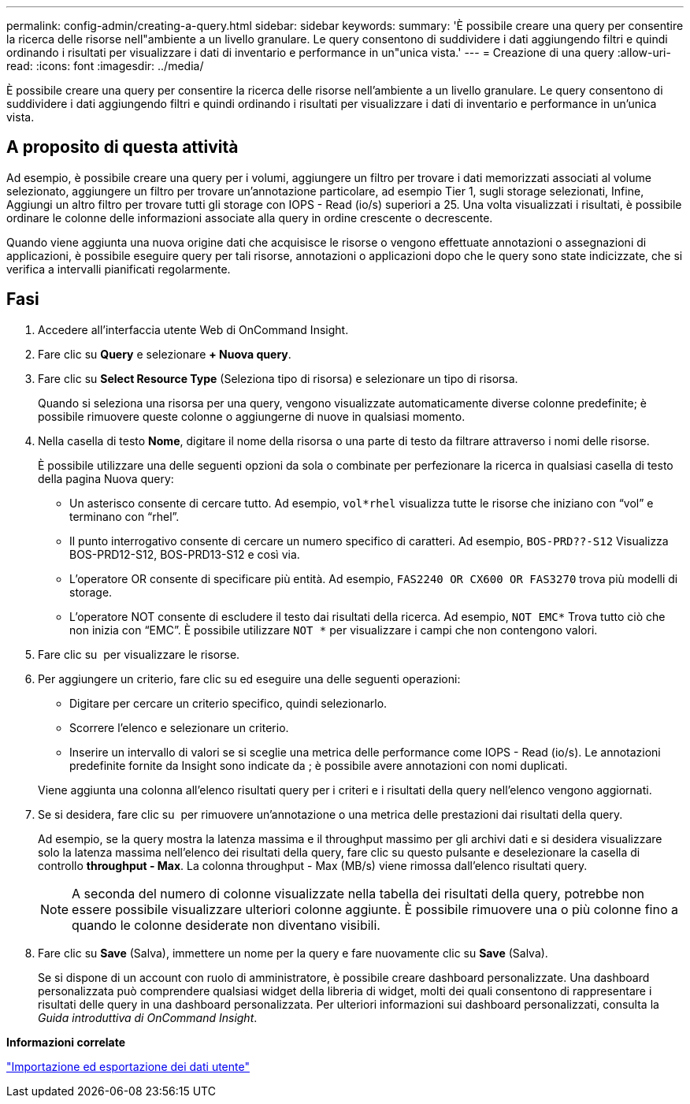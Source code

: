 ---
permalink: config-admin/creating-a-query.html 
sidebar: sidebar 
keywords:  
summary: 'È possibile creare una query per consentire la ricerca delle risorse nell"ambiente a un livello granulare. Le query consentono di suddividere i dati aggiungendo filtri e quindi ordinando i risultati per visualizzare i dati di inventario e performance in un"unica vista.' 
---
= Creazione di una query
:allow-uri-read: 
:icons: font
:imagesdir: ../media/


[role="lead"]
È possibile creare una query per consentire la ricerca delle risorse nell'ambiente a un livello granulare. Le query consentono di suddividere i dati aggiungendo filtri e quindi ordinando i risultati per visualizzare i dati di inventario e performance in un'unica vista.



== A proposito di questa attività

Ad esempio, è possibile creare una query per i volumi, aggiungere un filtro per trovare i dati memorizzati associati al volume selezionato, aggiungere un filtro per trovare un'annotazione particolare, ad esempio Tier 1, sugli storage selezionati, Infine, Aggiungi un altro filtro per trovare tutti gli storage con IOPS - Read (io/s) superiori a 25. Una volta visualizzati i risultati, è possibile ordinare le colonne delle informazioni associate alla query in ordine crescente o decrescente.

Quando viene aggiunta una nuova origine dati che acquisisce le risorse o vengono effettuate annotazioni o assegnazioni di applicazioni, è possibile eseguire query per tali risorse, annotazioni o applicazioni dopo che le query sono state indicizzate, che si verifica a intervalli pianificati regolarmente.



== Fasi

. Accedere all'interfaccia utente Web di OnCommand Insight.
. Fare clic su *Query* e selezionare *+ Nuova query*.
. Fare clic su *Select Resource Type* (Seleziona tipo di risorsa) e selezionare un tipo di risorsa.
+
Quando si seleziona una risorsa per una query, vengono visualizzate automaticamente diverse colonne predefinite; è possibile rimuovere queste colonne o aggiungerne di nuove in qualsiasi momento.

. Nella casella di testo *Nome*, digitare il nome della risorsa o una parte di testo da filtrare attraverso i nomi delle risorse.
+
È possibile utilizzare una delle seguenti opzioni da sola o combinate per perfezionare la ricerca in qualsiasi casella di testo della pagina Nuova query:

+
** Un asterisco consente di cercare tutto. Ad esempio, `vol*rhel` visualizza tutte le risorse che iniziano con "`vol`" e terminano con "`rhel`".
** Il punto interrogativo consente di cercare un numero specifico di caratteri. Ad esempio, `BOS-PRD??-S12` Visualizza BOS-PRD12-S12, BOS-PRD13-S12 e così via.
** L'operatore OR consente di specificare più entità. Ad esempio, `FAS2240 OR CX600 OR FAS3270` trova più modelli di storage.
** L'operatore NOT consente di escludere il testo dai risultati della ricerca. Ad esempio, `NOT EMC*` Trova tutto ciò che non inizia con "`EMC`". È possibile utilizzare `NOT *` per visualizzare i campi che non contengono valori.


. Fare clic su image:../media/check-box-ok.gif[""] per visualizzare le risorse.
. Per aggiungere un criterio, fare clic su image:../media/more-button.gif[""]ed eseguire una delle seguenti operazioni:
+
** Digitare per cercare un criterio specifico, quindi selezionarlo.
** Scorrere l'elenco e selezionare un criterio.
** Inserire un intervallo di valori se si sceglie una metrica delle performance come IOPS - Read (io/s). Le annotazioni predefinite fornite da Insight sono indicate da image:../media/annotation-icon.gif[""]; è possibile avere annotazioni con nomi duplicati.


+
Viene aggiunta una colonna all'elenco risultati query per i criteri e i risultati della query nell'elenco vengono aggiornati.

. Se si desidera, fare clic su image:../media/remove-criteria-button.gif[""] per rimuovere un'annotazione o una metrica delle prestazioni dai risultati della query.
+
Ad esempio, se la query mostra la latenza massima e il throughput massimo per gli archivi dati e si desidera visualizzare solo la latenza massima nell'elenco dei risultati della query, fare clic su questo pulsante e deselezionare la casella di controllo *throughput - Max*. La colonna throughput - Max (MB/s) viene rimossa dall'elenco risultati query.

+
[NOTE]
====
A seconda del numero di colonne visualizzate nella tabella dei risultati della query, potrebbe non essere possibile visualizzare ulteriori colonne aggiunte. È possibile rimuovere una o più colonne fino a quando le colonne desiderate non diventano visibili.

====
. Fare clic su *Save* (Salva), immettere un nome per la query e fare nuovamente clic su *Save* (Salva).
+
Se si dispone di un account con ruolo di amministratore, è possibile creare dashboard personalizzate. Una dashboard personalizzata può comprendere qualsiasi widget della libreria di widget, molti dei quali consentono di rappresentare i risultati delle query in una dashboard personalizzata. Per ulteriori informazioni sui dashboard personalizzati, consulta la _Guida introduttiva di OnCommand Insight_.



*Informazioni correlate*

link:importing-and-exporting-user-data.md#["Importazione ed esportazione dei dati utente"]
